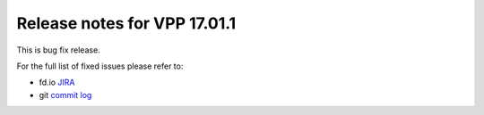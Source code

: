 Release notes for VPP 17.01.1
=============================

This is bug fix release.

For the full list of fixed issues please refer to:

- fd.io `JIRA <https://jira.fd.io>`__
- git `commit log <https://git.fd.io/vpp/log/?h=stable/1701>`__
